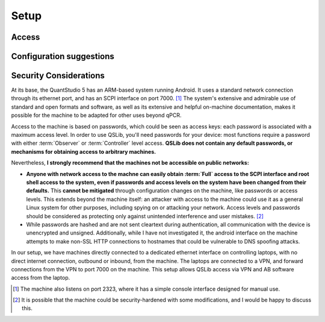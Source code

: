 .. _setup:

Setup
=====

Access
------

Configuration suggestions
-------------------------

.. _access-and-security:

Security Considerations
-----------------------

At its base, the QuantStudio 5 has an ARM-based system running Android. It uses a standard network connection through its ethernet port, and has an SCPI interface on port 7000. [#otherport]_ The system's extensive and admirable use of standard and open formats and software, as well as its extensive and helpful on-machine documentation, makes it possible for the machine to be adapted for other uses beyond qPCR.

Access to the machine is based on passwords, which could be seen as access keys: each password is associated with a maximum access level.  In order to use QSLib, you'll need passwords for your device: most functions require a password with either :term:`Observer` or :term:`Controller` level access.  **QSLib does not contain any default passwords, or mechanisms for obtaining access to arbitrary machines.**

Nevertheless, **I strongly recommend that the machines not be accessible on public networks:**

* **Anyone with network access to the machne can easily obtain :term:`Full` access to the SCPI interface and root shell access to the system, even if passwords and access levels on the system have been changed from their defaults.**  This **cannot be mitigated** through configuration changes on the machine, like passwords or access levels.  This extends beyond the machine itself: an attacker with access to the machine could use it as a general Linux system for other purposes, including spying on or attacking your network.  Access levels and passwords should be considered as protecting only against unintended interference and user mistakes. [#security]_

* While passwords are hashed and are not sent cleartext during authentication, all communication with the device is unencrypted and unsigned.  Additionally, while I have not investigated it, the android interface on the machine attempts to make non-SSL HTTP connections to hostnames that could be vulnerable to DNS spoofing attacks.

In our setup, we have machines directly connected to a dedicated ethernet interface on controlling laptops, with no direct internet connection, outbound or inbound, from the machine.  The laptops are connected to a VPN, and forward connections from the VPN to port 7000 on the machine.  This setup allows QSLib access via VPN and AB software access from the laptop.

.. [#otherport] The machine also listens on port 2323, where it has a simple console interface designed for manual use.
.. [#security] It is possible that the machine could be security-hardened with some modifications, and I would be happy to discuss this.

.. glossary::

    Observer
        Read-only access level.
    Controller
        Access level allowing control of the machine, but not administrative functions.